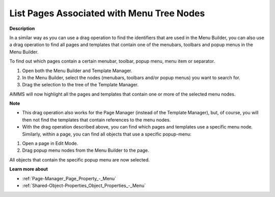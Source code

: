 

.. _Menu-Builder_Listing_Pages_Associated_with_:


List Pages Associated with Menu Tree Nodes
==========================================

**Description** 

In a similar way as you can use a drag operation to find the identifiers that are used in the Menu Builder, you can also use a drag operation to find all pages and templates that contain one of the menubars, toolbars and popup menus in the Menu Builder.

To find out which pages contain a certain menubar, toolbar, popup menu, menu item or separator.

1.	Open both the Menu Builder and Template Manager.

2.	In the Menu Builder, select the nodes (menubars, toolbars and/or popup menus) you want to search for.

3.	Drag the selection to the tree of the Template Manager.

AIMMS will now highlight all the pages and templates that contain one or more of the selected menu nodes.



**Note** 

*	This drag operation also works for the Page Manager (instead of the Template Manager), but, of course, you will then not find the templates that contain references to the menu nodes.
*	With the drag operation described above, you can find which pages and templates use a specific menu node. Similarly, within a page, you can find all objects that use a specific popup-menu:

1.	Open a page in Edit Mode.


2.	Drag popup menu nodes from the Menu Builder to the page.


All objects that contain the specific popup menu are now selected.





**Learn more about** 

*	:ref:`Page-Manager_Page_Property_-_Menu`  
*	:ref:`Shared-Object-Properties_Object_Properties_-_Menu`  



